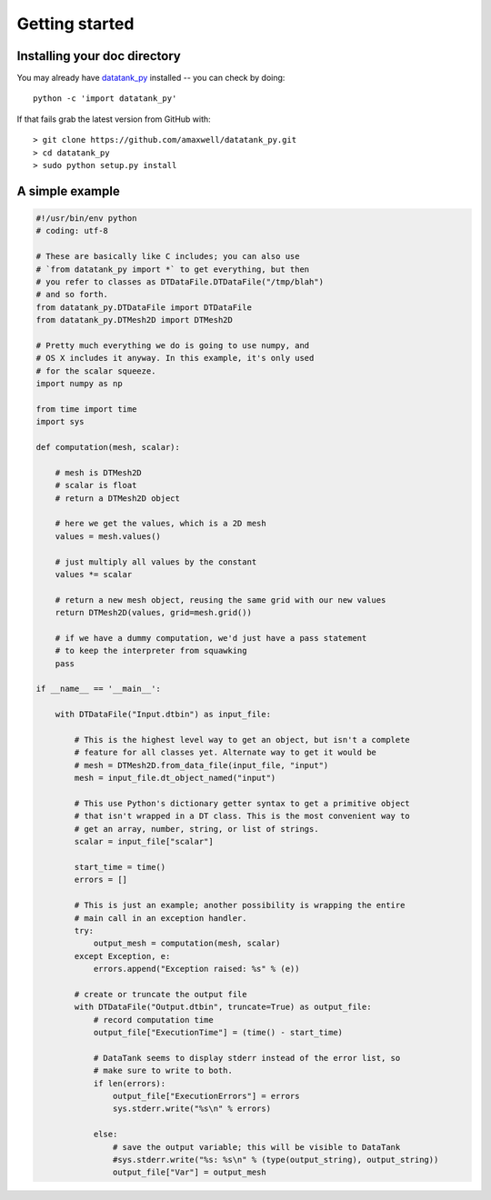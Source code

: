 .. _getting_started:


***************
Getting started
***************

.. _installing-docdir:

Installing your doc directory
=============================

You may already have `datatank_py <https://github.com/amaxwell/datatank_py>`_
installed -- you can check by doing::

  python -c 'import datatank_py'

If that fails grab the latest version from GitHub with::

  > git clone https://github.com/amaxwell/datatank_py.git
  > cd datatank_py
  > sudo python setup.py install
  
.. _simple_example:

A simple example
================

.. image:: _static/mesh_example_ss.png

.. sourcecode:: python

    #!/usr/bin/env python
    # coding: utf-8

    # These are basically like C includes; you can also use
    # `from datatank_py import *` to get everything, but then
    # you refer to classes as DTDataFile.DTDataFile("/tmp/blah")
    # and so forth.
    from datatank_py.DTDataFile import DTDataFile
    from datatank_py.DTMesh2D import DTMesh2D

    # Pretty much everything we do is going to use numpy, and
    # OS X includes it anyway. In this example, it's only used
    # for the scalar squeeze.
    import numpy as np

    from time import time
    import sys

    def computation(mesh, scalar):
    
        # mesh is DTMesh2D
        # scalar is float
        # return a DTMesh2D object
    
        # here we get the values, which is a 2D mesh
        values = mesh.values()
    
        # just multiply all values by the constant
        values *= scalar
    
        # return a new mesh object, reusing the same grid with our new values
        return DTMesh2D(values, grid=mesh.grid())
    
        # if we have a dummy computation, we'd just have a pass statement
        # to keep the interpreter from squawking
        pass

    if __name__ == '__main__':
    
        with DTDataFile("Input.dtbin") as input_file:
        
            # This is the highest level way to get an object, but isn't a complete
            # feature for all classes yet. Alternate way to get it would be
            # mesh = DTMesh2D.from_data_file(input_file, "input")
            mesh = input_file.dt_object_named("input")
        
            # This use Python's dictionary getter syntax to get a primitive object
            # that isn't wrapped in a DT class. This is the most convenient way to
            # get an array, number, string, or list of strings.
            scalar = input_file["scalar"]
        
            start_time = time()
            errors = []
        
            # This is just an example; another possibility is wrapping the entire
            # main call in an exception handler.
            try:
                output_mesh = computation(mesh, scalar)
            except Exception, e:
                errors.append("Exception raised: %s" % (e))
            
            # create or truncate the output file    
            with DTDataFile("Output.dtbin", truncate=True) as output_file:
                # record computation time
                output_file["ExecutionTime"] = (time() - start_time)
        
                # DataTank seems to display stderr instead of the error list, so
                # make sure to write to both.
                if len(errors):
                    output_file["ExecutionErrors"] = errors
                    sys.stderr.write("%s\n" % errors)
            
                else:
                    # save the output variable; this will be visible to DataTank
                    #sys.stderr.write("%s: %s\n" % (type(output_string), output_string))
                    output_file["Var"] = output_mesh            
